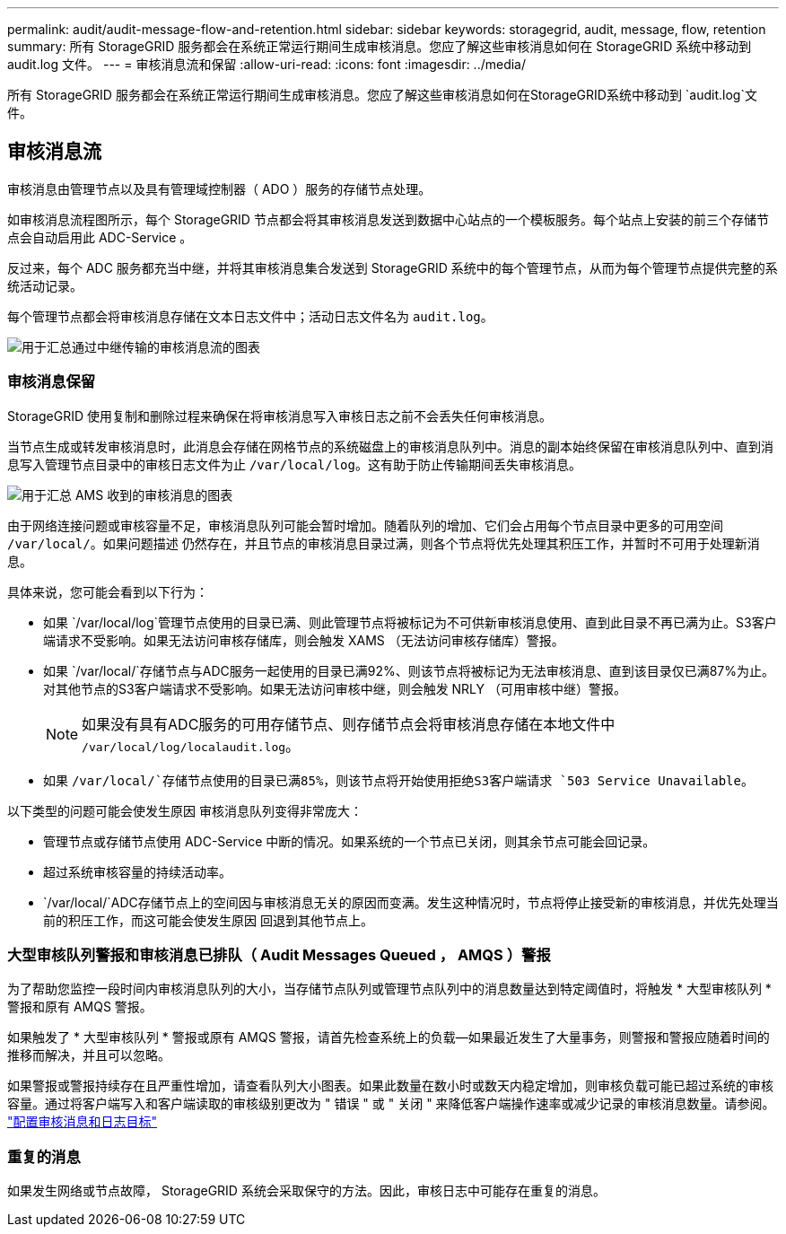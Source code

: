 ---
permalink: audit/audit-message-flow-and-retention.html 
sidebar: sidebar 
keywords: storagegrid, audit, message, flow, retention 
summary: 所有 StorageGRID 服务都会在系统正常运行期间生成审核消息。您应了解这些审核消息如何在 StorageGRID 系统中移动到 audit.log 文件。 
---
= 审核消息流和保留
:allow-uri-read: 
:icons: font
:imagesdir: ../media/


[role="lead"]
所有 StorageGRID 服务都会在系统正常运行期间生成审核消息。您应了解这些审核消息如何在StorageGRID系统中移动到 `audit.log`文件。



== 审核消息流

审核消息由管理节点以及具有管理域控制器（ ADO ）服务的存储节点处理。

如审核消息流程图所示，每个 StorageGRID 节点都会将其审核消息发送到数据中心站点的一个模板服务。每个站点上安装的前三个存储节点会自动启用此 ADC-Service 。

反过来，每个 ADC 服务都充当中继，并将其审核消息集合发送到 StorageGRID 系统中的每个管理节点，从而为每个管理节点提供完整的系统活动记录。

每个管理节点都会将审核消息存储在文本日志文件中；活动日志文件名为 `audit.log`。

image::../media/audit_message_flow.gif[用于汇总通过中继传输的审核消息流的图表]



=== 审核消息保留

StorageGRID 使用复制和删除过程来确保在将审核消息写入审核日志之前不会丢失任何审核消息。

当节点生成或转发审核消息时，此消息会存储在网格节点的系统磁盘上的审核消息队列中。消息的副本始终保留在审核消息队列中、直到消息写入管理节点目录中的审核日志文件为止 `/var/local/log`。这有助于防止传输期间丢失审核消息。

image::../media/audit_message_retention.gif[用于汇总 AMS 收到的审核消息的图表]

由于网络连接问题或审核容量不足，审核消息队列可能会暂时增加。随着队列的增加、它们会占用每个节点目录中更多的可用空间 `/var/local/`。如果问题描述 仍然存在，并且节点的审核消息目录过满，则各个节点将优先处理其积压工作，并暂时不可用于处理新消息。

具体来说，您可能会看到以下行为：

* 如果 `/var/local/log`管理节点使用的目录已满、则此管理节点将被标记为不可供新审核消息使用、直到此目录不再已满为止。S3客户端请求不受影响。如果无法访问审核存储库，则会触发 XAMS （无法访问审核存储库）警报。
* 如果 `/var/local/`存储节点与ADC服务一起使用的目录已满92%、则该节点将被标记为无法审核消息、直到该目录仅已满87%为止。对其他节点的S3客户端请求不受影响。如果无法访问审核中继，则会触发 NRLY （可用审核中继）警报。
+

NOTE: 如果没有具有ADC服务的可用存储节点、则存储节点会将审核消息存储在本地文件中 `/var/local/log/localaudit.log`。

* 如果 `/var/local/`存储节点使用的目录已满85%，则该节点将开始使用拒绝S3客户端请求 `503 Service Unavailable`。


以下类型的问题可能会使发生原因 审核消息队列变得非常庞大：

* 管理节点或存储节点使用 ADC-Service 中断的情况。如果系统的一个节点已关闭，则其余节点可能会回记录。
* 超过系统审核容量的持续活动率。
*  `/var/local/`ADC存储节点上的空间因与审核消息无关的原因而变满。发生这种情况时，节点将停止接受新的审核消息，并优先处理当前的积压工作，而这可能会使发生原因 回退到其他节点上。




=== 大型审核队列警报和审核消息已排队（ Audit Messages Queued ， AMQS ）警报

为了帮助您监控一段时间内审核消息队列的大小，当存储节点队列或管理节点队列中的消息数量达到特定阈值时，将触发 * 大型审核队列 * 警报和原有 AMQS 警报。

如果触发了 * 大型审核队列 * 警报或原有 AMQS 警报，请首先检查系统上的负载—如果最近发生了大量事务，则警报和警报应随着时间的推移而解决，并且可以忽略。

如果警报或警报持续存在且严重性增加，请查看队列大小图表。如果此数量在数小时或数天内稳定增加，则审核负载可能已超过系统的审核容量。通过将客户端写入和客户端读取的审核级别更改为 " 错误 " 或 " 关闭 " 来降低客户端操作速率或减少记录的审核消息数量。请参阅。 link:../monitor/configure-audit-messages.html["配置审核消息和日志目标"]



=== 重复的消息

如果发生网络或节点故障， StorageGRID 系统会采取保守的方法。因此，审核日志中可能存在重复的消息。
